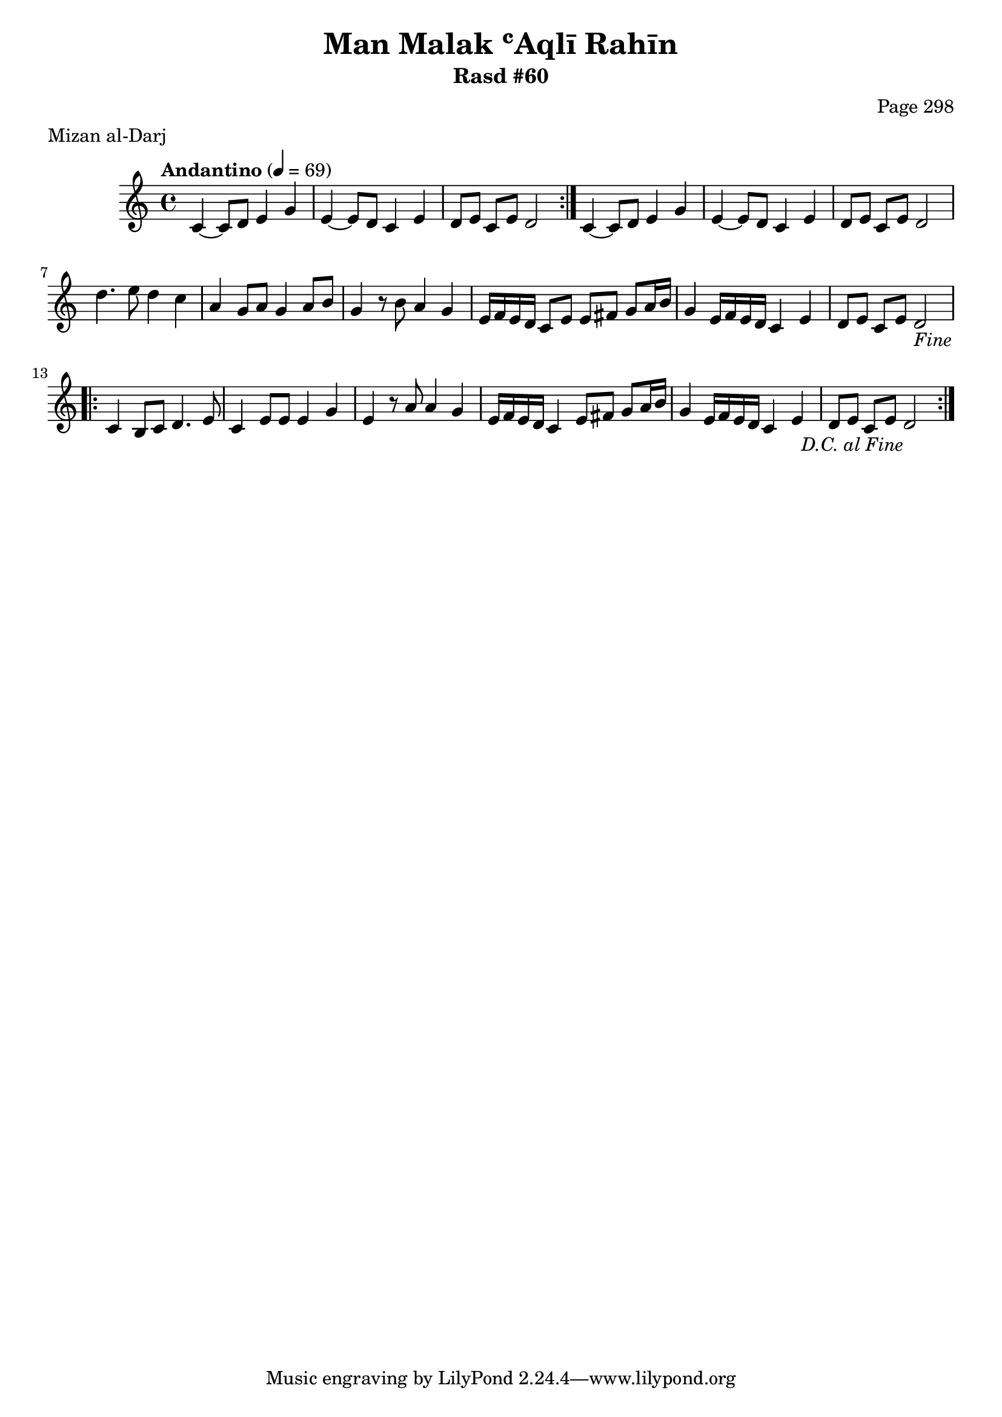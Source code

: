 \version "2.18.2"

\header {
	title = "Man Malak ʿAqlī Rahīn"
	subtitle = "Rasd #60"
	composer = "Page 298"
	meter = "Mizan al-Darj"
}

% VARIABLES

db = \bar "!"
dc = \markup { \right-align { \italic { "D.C. al Fine" } } }
ds = \markup { \right-align { \italic { "D.S. al Fine" } } }
dsalcoda = \markup { \right-align { \italic { "D.S. al Coda" } } }
fine = \markup { \italic { "Fine" } }
incomplete = \markup { \right-align "Incomplete: missing pages in scan. Following number is likely also missing" }
continue = \markup { \right-align "Continue..." }
segno = \markup { \musicglyph #"scripts.segno" }
coda = \markup { \musicglyph #"scripts.coda" }
error = \markup { { "Wrong number of beats in score" } }
repeaterror = \markup { { "Score appears to be missing repeat" } }
accidentalerror = \markup { { "Unclear accidentals" } }


% TRANSCRIPTION

\relative d' {
	\clef "treble"
	\key c \major
	\time 4/4
		\set Timing.beamExceptions = #'()
		\set Timing.baseMoment = #(ly:make-moment 1/4)
		\set Timing.beatStructure = #'(1 1 1 1)
	\tempo "Andantino" 4 = 69

	\repeat volta 2 {
		c4~ c8 d e4 g |
		e~ e8 d c4 e |
		d8 e c e d2 |
	}

	c4~ c8 d e4 g |
	e~ e8 d c4 e |
	d8 e c e d2 |

	d'4. e8 d4 c |
	a4 g8 a g4 a8 b |
	g4 r8 b a4 g |
	e16 f e d c8 e e fis g a16 b |
	g4 e16 f e d c4 e |
	d8 e c e d2-\fine |

	\repeat volta 2 {
		c4 b8 c d4. e8 |
		c4 e8 e e4 g |
		e4 r8 a a4 g |
		e16 f e d c4 e8 fis g a16 b |
		g4 e16 f e d c4 e |
		d8 e c e d2-\dc 
	}

}
